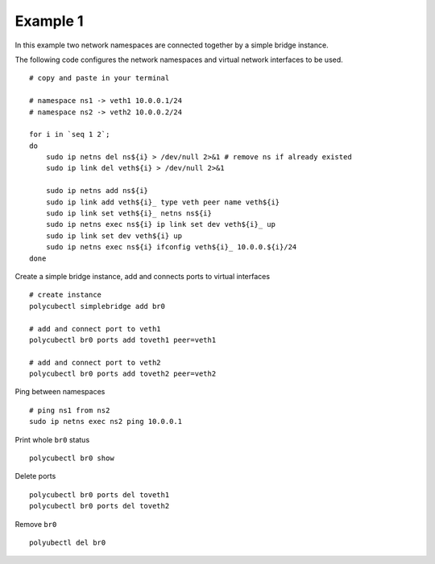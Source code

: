 Example 1
=========

In this example two network namespaces are connected together by a simple bridge instance.


The following code configures the network namespaces and virtual network interfaces to be used.

::

    # copy and paste in your terminal

    # namespace ns1 -> veth1 10.0.0.1/24
    # namespace ns2 -> veth2 10.0.0.2/24

    for i in `seq 1 2`;
    do
        sudo ip netns del ns${i} > /dev/null 2>&1 # remove ns if already existed
        sudo ip link del veth${i} > /dev/null 2>&1

        sudo ip netns add ns${i}
        sudo ip link add veth${i}_ type veth peer name veth${i}
        sudo ip link set veth${i}_ netns ns${i}
        sudo ip netns exec ns${i} ip link set dev veth${i}_ up
        sudo ip link set dev veth${i} up
        sudo ip netns exec ns${i} ifconfig veth${i}_ 10.0.0.${i}/24
    done


Create a simple bridge instance, add and connects ports to virtual interfaces

::

    # create instance
    polycubectl simplebridge add br0

    # add and connect port to veth1
    polycubectl br0 ports add toveth1 peer=veth1

    # add and connect port to veth2
    polycubectl br0 ports add toveth2 peer=veth2


Ping between namespaces

::

    # ping ns1 from ns2
    sudo ip netns exec ns2 ping 10.0.0.1

Print whole ``br0`` status

::

    polycubectl br0 show


Delete ports

::

    polycubectl br0 ports del toveth1
    polycubectl br0 ports del toveth2

Remove ``br0``

::

    polyubectl del br0

